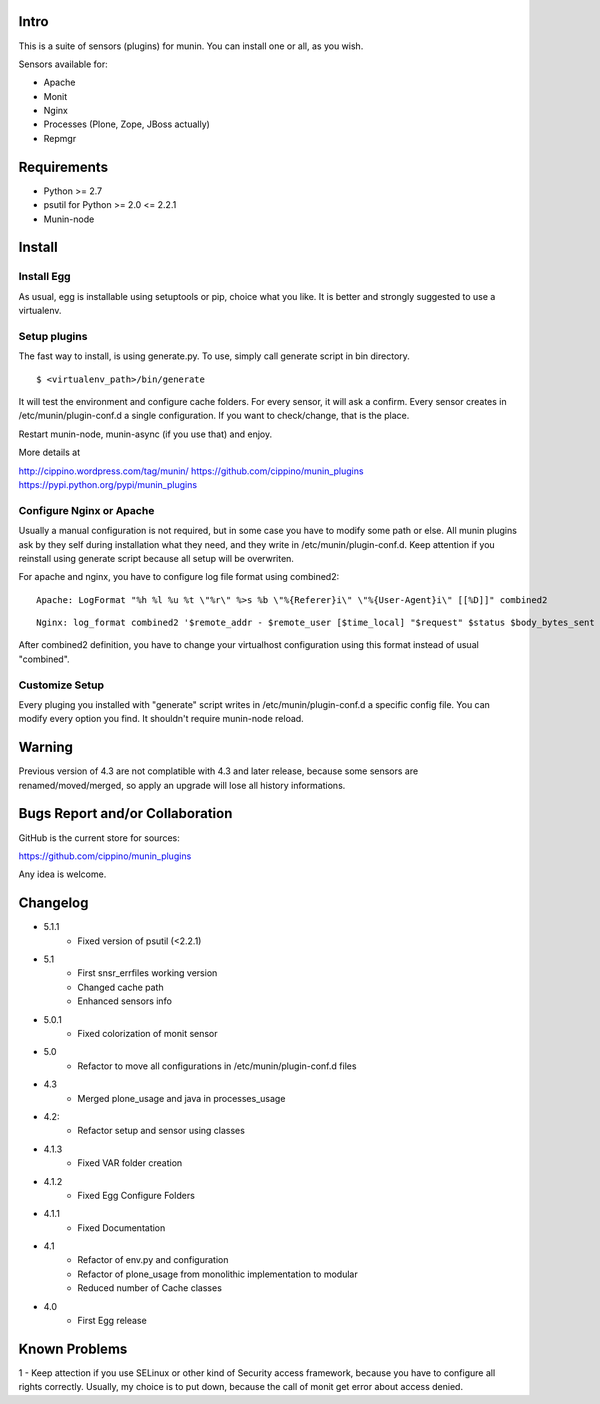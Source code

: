 =====
Intro
=====

This is a suite of sensors (plugins) for munin. You can install one or all, as 
you wish.

Sensors available for:

* Apache
* Monit
* Nginx
* Processes (Plone, Zope, JBoss actually)
* Repmgr

============
Requirements
============

* Python >= 2.7
* psutil for Python >= 2.0 <= 2.2.1
* Munin-node

=======
Install
=======

Install Egg
-----------

As usual, egg is installable using setuptools or pip, choice what you like. 
It is better and strongly suggested to use a virtualenv.
    
Setup plugins
-------------

The fast way to install, is using generate.py. To use, simply call generate script
in bin directory.

:: 

    $ <virtualenv_path>/bin/generate
  

It will test the environment and configure cache folders. For every sensor, it will
ask a confirm. Every sensor creates in /etc/munin/plugin-conf.d a single configuration.
If you want to check/change, that is the place.  
        
Restart munin-node, munin-async (if you use that) and enjoy.

More details at

http://cippino.wordpress.com/tag/munin/
https://github.com/cippino/munin_plugins
https://pypi.python.org/pypi/munin_plugins

Configure Nginx or Apache 
-------------------------

Usually a manual configuration is not required, but in some case you have to modify 
some path or else. All munin plugins ask by they self during installation what 
they need, and they write in /etc/munin/plugin-conf.d. Keep attention if you reinstall
using generate script because all setup will be overwriten.

For apache and nginx, you have to configure log file format using combined2:

::

    Apache: LogFormat "%h %l %u %t \"%r\" %>s %b \"%{Referer}i\" \"%{User-Agent}i\" [[%D]]" combined2

::

    Nginx: log_format combined2 '$remote_addr - $remote_user [$time_local] "$request" $status $body_bytes_sent "$http_referer" "$http_user_agent" [[$request_time]]';

After combined2 definition, you have to change your virtualhost configuration using 
this format instead of usual "combined".

Customize Setup
---------------

Every pluging you installed with "generate" script writes in /etc/munin/plugin-conf.d 
a specific config file. You can modify every option you find. It shouldn't require
munin-node reload.

=======
Warning
=======

Previous version of 4.3 are not complatible with 4.3 and later release, because 
some sensors are renamed/moved/merged, so apply an upgrade will lose all history
informations.

================================
Bugs Report and/or Collaboration
================================

GitHub is the current store for sources:

https://github.com/cippino/munin_plugins

Any idea is welcome.

=========
Changelog
=========
- 5.1.1
    * Fixed version of psutil (<2.2.1)

- 5.1
    * First snsr_errfiles working version 
    * Changed cache path
    * Enhanced sensors info

- 5.0.1
    * Fixed colorization of monit sensor

- 5.0 
    * Refactor to move all configurations in /etc/munin/plugin-conf.d files

- 4.3
    * Merged plone_usage and java in processes_usage

- 4.2: 
    * Refactor setup and sensor using classes

- 4.1.3
    * Fixed VAR folder creation

- 4.1.2
    * Fixed Egg Configure Folders

- 4.1.1
    * Fixed Documentation

- 4.1 
    * Refactor of env.py and configuration
    * Refactor of plone_usage from monolithic implementation to modular
    * Reduced number of Cache classes

- 4.0
    * First Egg release

==============
Known Problems
==============

1 - Keep attection if you use SELinux or other kind of Security access framework,
because you have to configure all rights correctly. Usually, my choice is to
put down, because the call of monit get error about access denied.



